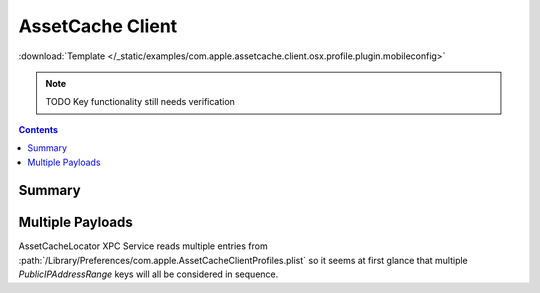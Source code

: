 .. _payloadtype-com.apple.assetcache.client.osx.profile.plugin:

AssetCache Client
=================
:download:`Template </_static/examples/com.apple.assetcache.client.osx.profile.plugin.mobileconfig>`

.. note:: TODO Key functionality still needs verification

.. contents::

Summary
-------

.. pfmheader:: /_static/manifests/com.apple.assetcache.client.osx.profile.plugin manifest.plist

Multiple Payloads
-----------------

AssetCacheLocator XPC Service reads multiple entries from :path:`/Library/Preferences/com.apple.AssetCacheClientProfiles.plist`
so it seems at first glance that multiple *PublicIPAddressRange* keys will all be considered in sequence.
